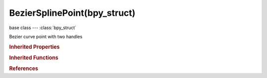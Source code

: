 BezierSplinePoint(bpy_struct)
=============================

.. module:: bpy.types

base class --- :class:`bpy_struct`

.. class:: BezierSplinePoint(bpy_struct)

   Bezier curve point with two handles

   .. attribute:: co

      Coordinates of the control point

      :type: float array of 3 items in [-inf, inf], default (0.0, 0.0, 0.0)

   .. attribute:: handle_left

      Coordinates of the first handle

      :type: float array of 3 items in [-inf, inf], default (0.0, 0.0, 0.0)

   .. attribute:: handle_left_type

      Handle types

      :type: enum in ['FREE', 'VECTOR', 'ALIGNED', 'AUTO'], default 'FREE'

   .. attribute:: handle_right

      Coordinates of the second handle

      :type: float array of 3 items in [-inf, inf], default (0.0, 0.0, 0.0)

   .. attribute:: handle_right_type

      Handle types

      :type: enum in ['FREE', 'VECTOR', 'ALIGNED', 'AUTO'], default 'FREE'

   .. attribute:: hide

      Visibility status

      :type: boolean, default False

   .. attribute:: radius

      Radius for beveling

      :type: float in [0, inf], default 0.0

   .. attribute:: select_control_point

      Control point selection status

      :type: boolean, default False

   .. attribute:: select_left_handle

      Handle 1 selection status

      :type: boolean, default False

   .. attribute:: select_right_handle

      Handle 2 selection status

      :type: boolean, default False

   .. attribute:: tilt

      Tilt in 3D View

      :type: float in [-376.991, 376.991], default 0.0

   .. attribute:: weight_softbody

      Softbody goal weight

      :type: float in [0.01, 100], default 0.0

   .. classmethod:: bl_rna_get_subclass(id, default=None)
   
      :arg id: The RNA type identifier.
      :type id: string
      :return: The RNA type or default when not found.
      :rtype: :class:`bpy.types.Struct` subclass


   .. classmethod:: bl_rna_get_subclass_py(id, default=None)
   
      :arg id: The RNA type identifier.
      :type id: string
      :return: The class or default when not found.
      :rtype: type


.. rubric:: Inherited Properties

.. hlist::
   :columns: 2

   * :class:`bpy_struct.id_data`

.. rubric:: Inherited Functions

.. hlist::
   :columns: 2

   * :class:`bpy_struct.as_pointer`
   * :class:`bpy_struct.driver_add`
   * :class:`bpy_struct.driver_remove`
   * :class:`bpy_struct.get`
   * :class:`bpy_struct.is_property_hidden`
   * :class:`bpy_struct.is_property_readonly`
   * :class:`bpy_struct.is_property_set`
   * :class:`bpy_struct.items`
   * :class:`bpy_struct.keyframe_delete`
   * :class:`bpy_struct.keyframe_insert`
   * :class:`bpy_struct.keys`
   * :class:`bpy_struct.path_from_id`
   * :class:`bpy_struct.path_resolve`
   * :class:`bpy_struct.property_unset`
   * :class:`bpy_struct.type_recast`
   * :class:`bpy_struct.values`

.. rubric:: References

.. hlist::
   :columns: 2

   * :class:`Spline.bezier_points`

